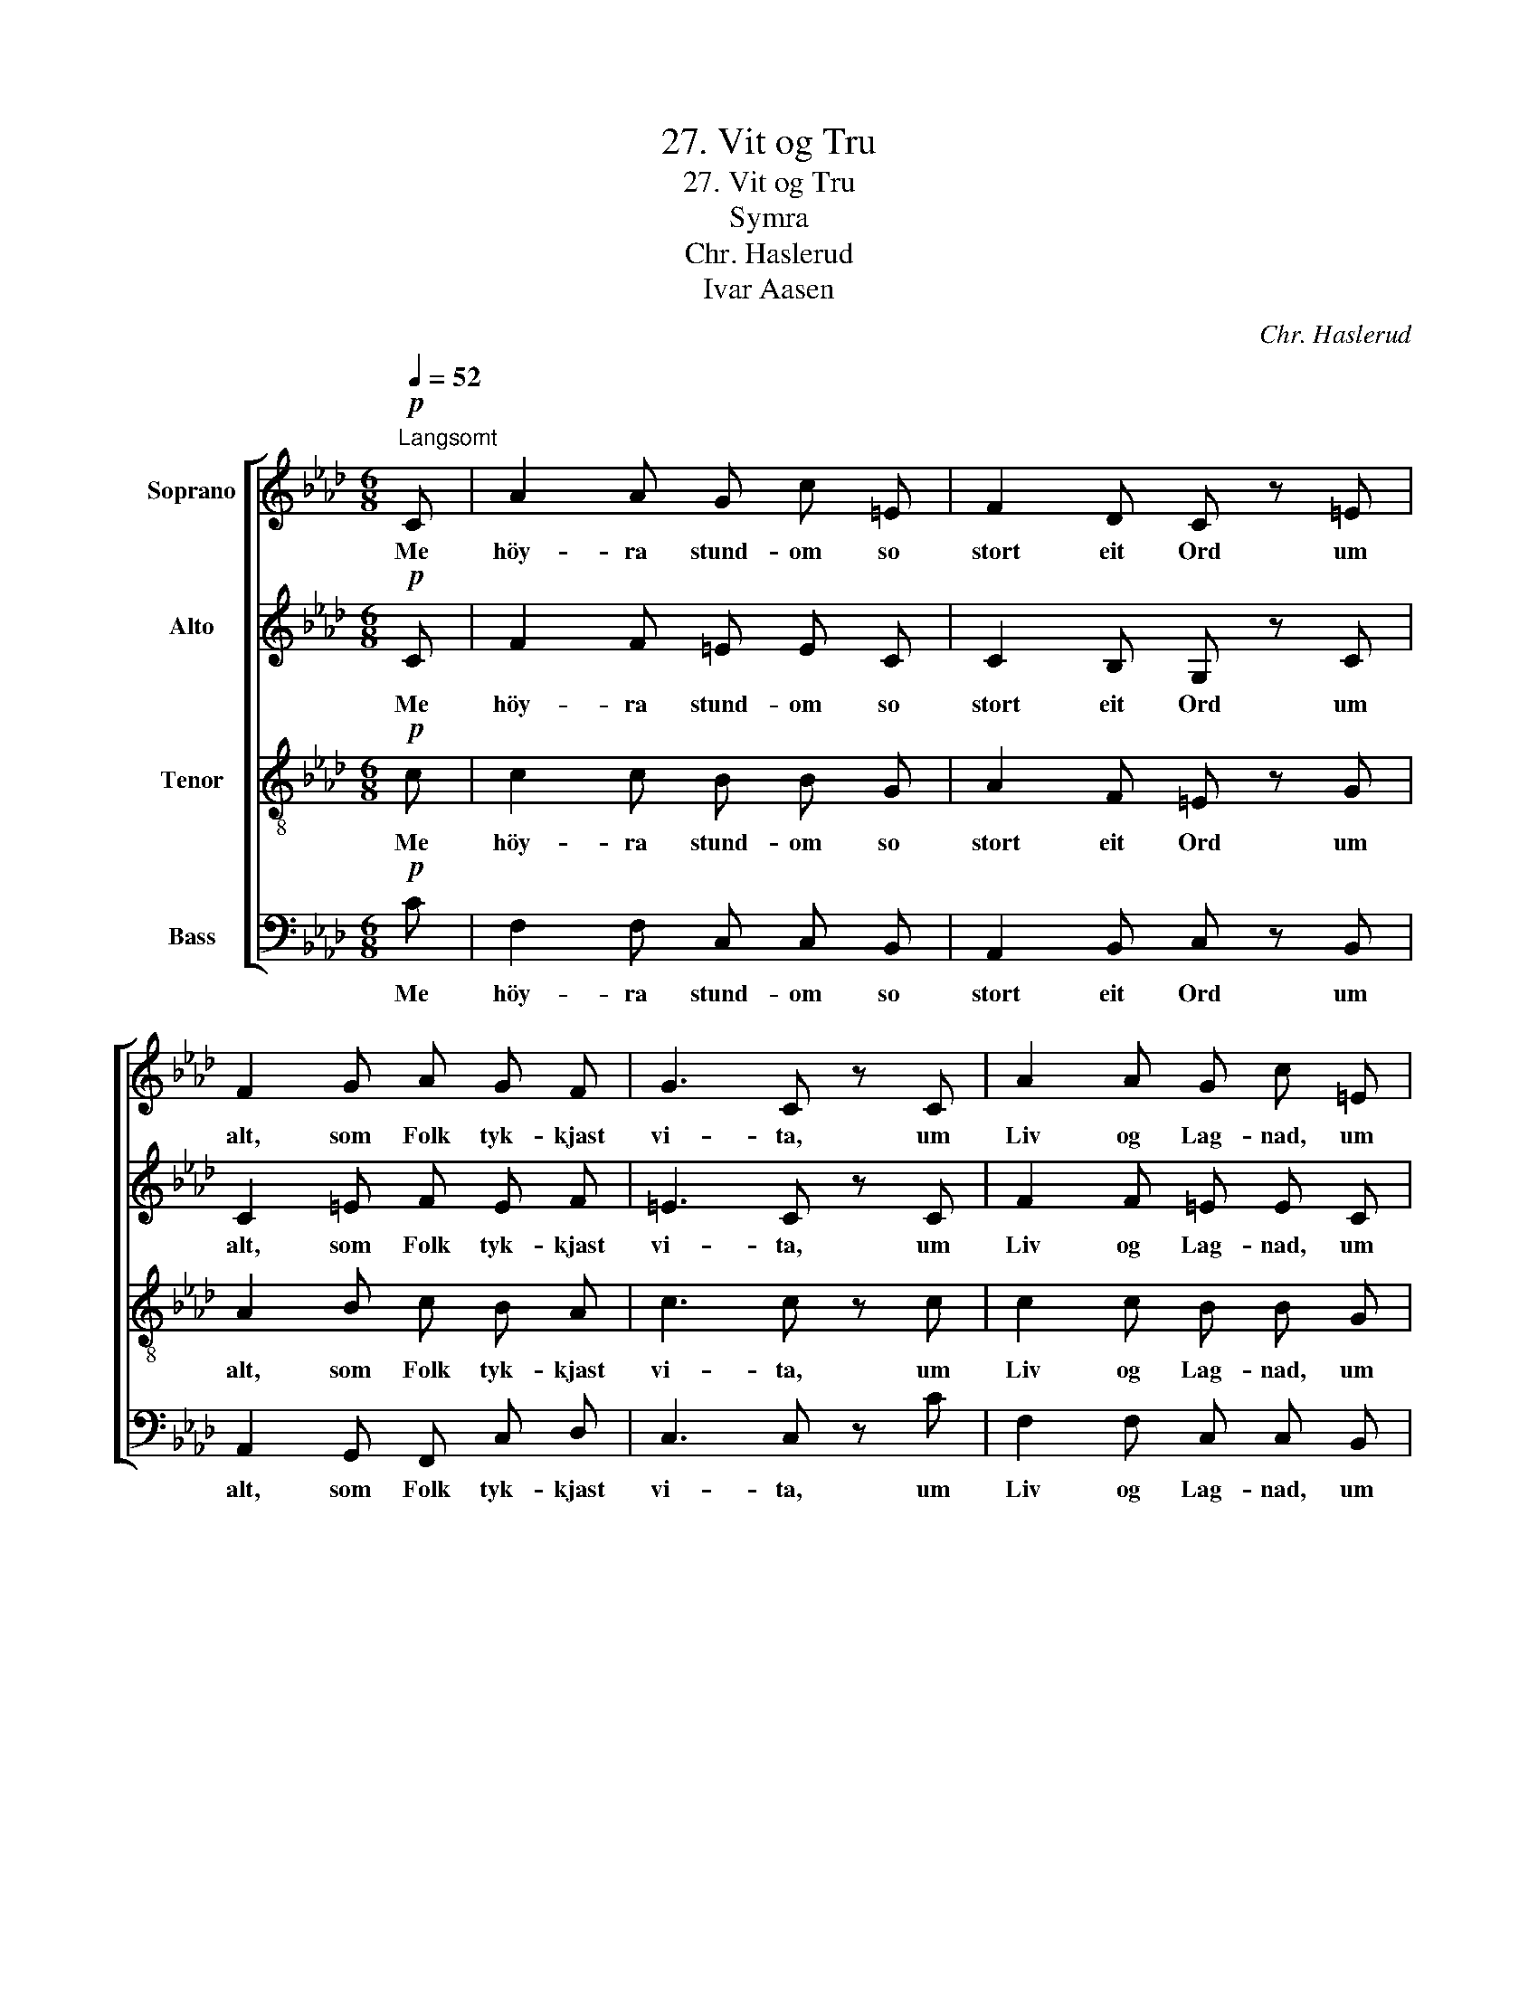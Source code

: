 X:1
T:27. Vit og Tru
T:27. Vit og Tru
T:Symra
T:Chr. Haslerud
T:Ivar Aasen
C:Chr. Haslerud
Z:Ivar Aasen
%%score [ 1 2 3 4 ]
L:1/8
Q:1/4=52
M:6/8
K:Ab
V:1 treble nm="Soprano"
V:2 treble nm="Alto"
V:3 treble-8 nm="Tenor"
V:4 bass nm="Bass"
V:1
!p!"^Langsomt" C | A2 A G c =E | F2 D C z =E | F2 G A G F | G3 C z C | A2 A G c =E | %6
w: Me|höy- ra stund- om so|stort eit Ord um|alt, som Folk tyk- kjast|vi- ta, um|Liv og Lag- nad, um|
!<(! F A B!<)! c z e | f2 f e d c | B3 A z z | z6 | z6 | z6 | z2 z2 z C | (F>G) A A G F | %14
w: Him- mel og Jord og|alt, som Man- nen kann|gi- ta||||Eg|ot- * tast, alt, som me|
 A2 B c z f | f =e f d c B | A2 G F2 |] %17
w: vi- ta fullt, er|li- tet mot alt, som fyr'|oss er dult.|
V:2
!p! C | F2 F =E E C | C2 B, G, z C | C2 =E F E F | =E3 C z C | F2 F =E E C | %6
w: Me|höy- ra stund- om so|stort eit Ord um|alt, som Folk tyk- kjast|vi- ta, um|Liv og Lag- nad, um|
!<(! C F F!<)! =E z _E | (DF) A A G A | G3 E z z | z6 | z6 | z6 | z2 z2 z C | C2 C =E E F | %14
w: Him- mel og Jord og|alt, _ som Man- nen kann|gi- ta||||Eg|ot- tast, alt, som me|
 F2 F G z A | B B A G A F | F2 =E C2 |] %17
w: vi- ta fullt, er|li- tet mot alt, som fyr'|oss er dult.|
V:3
!p! c | c2 c B B G | A2 F =E z G | A2 B c B A | c3 c z c | c2 c B B G |!<(! A c F!<)! G z A | %7
w: Me|höy- ra stund- om so|stort eit Ord um|alt, som Folk tyk- kjast|vi- ta, um|Liv og Lag- nad, um|Him- mel og Jord og|
 A2 d c e e | (e2 d) c z z | z6 | z6 | z6 | z2 z2 z c | (A>G) F c c c | c2 f =e z c | c c c B A d | %16
w: alt, som Man- nen kann|gi- * ta||||Eg|ot- * tast, alt, som me|vi- ta fullt, er|li- tet mot alt, som fyr'|
 c2 B A2 |] %17
w: oss er dult.|
V:4
!p! C | F,2 F, C, C, B,, | A,,2 B,, C, z B,, | A,,2 G,, F,, C, D, | C,3 C, z C | F,2 F, C, C, B,, | %6
w: Me|höy- ra stund- om so|stort eit Ord um|alt, som Folk tyk- kjast|vi- ta, um|Liv og Lag- nad, um|
!<(! A,, F, D,!<)! C, z C, | D,2 F, A, B, A, | E,3 A, z"^Bas Solo" C | (CG,) A, F, G, G, | %10
w: Him- mel og Jord og|alt, som Man- nen kann|gi- ta Eg|ot- * tast alt, som me|
 G,2 =E, C, z C | C G, A, F, G, A, | G,2 =E, C, z C | (F,>=E,) F, B, B, A, | F,2 D C z A, | %15
w: vi- ta fullt er|li- tet mot alt, som fyr'|oss er dult. Eg|ot- * tast, alt, som me|vi- ta fullt, er|
 G, G, A, =E, F, B,, | C,2 C, F,2 |] %17
w: li- tet mot alt, som fyr'|oss er dult.|

